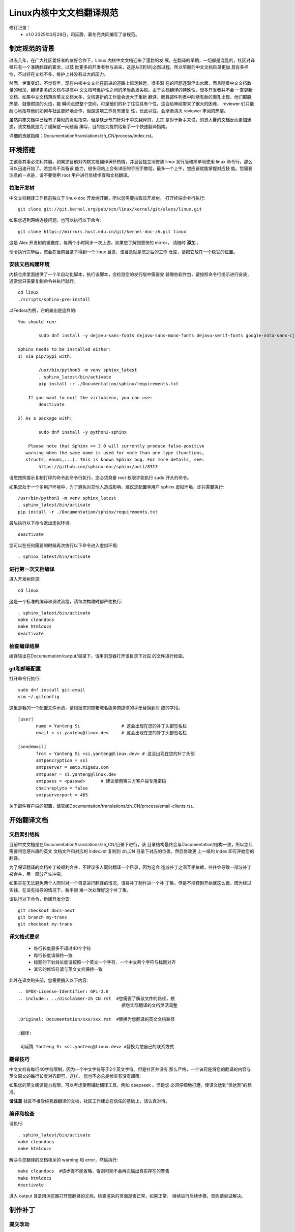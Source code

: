 .. SPDX-License-Identifier: GPL-2.0

=========================
Linux内核中文文档翻译规范
=========================

修订记录：
 - v1.0 2025年3月28日，司延腾、慕冬亮共同编写了该规范。

制定规范的背景
==============

过去几年，在广大社区爱好者的友好合作下，Linux 内核中文文档迎来了蓬勃的发
展。在翻译的早期，一切都是混乱的，社区对译稿只有一个准确翻译的要求，以鼓
励更多的开发者参与进来，这是从0到1的必然过程，所以早期的中文文档目录更加
具有多样性，不过好在文档不多，维护上并没有过大的压力。

然而，世事变幻，不觉有年，现在内核中文文档在前进的道路上越走越远，很多潜
在的问题逐渐浮出水面，而且随着中文文档数量的增加，翻译更多的文档与提高中
文文档可维护性之间的矛盾愈发尖锐。由于文档翻译的特殊性，很多开发者并不会
一直更新文档，如果中文文档落后英文文档太多，文档更新的工作量会远大于重新
翻译。而且邮件列表中陆续有新的面孔出现，他们那股热情，就像燃烧的火焰，能
瞬间点燃整个空间，可是他们的补丁往往具有个性，这会给审阅带来了很大的困难，
reviewer 们只能耐心地指导他们如何与社区更好地合作，但是这项工作具有重复
性，长此以往，会渐渐浇灭 reviewer 审阅的热情。

虽然内核文档中已经有了类似的贡献指南，但是缺乏专门针对于中文翻译的，尤其
是对于新手来说，浏览大量的文档反而更加迷惑，该文档就是为了缓解这一问题而
编写，目的是为提供给新手一个快速翻译指南。

详细的贡献指南：Documentation/translations/zh_CN/process/index.rst。

环境搭建
========

工欲善其事必先利其器，如果您目前对内核文档翻译满怀热情，并且会独立地安装
linux 发行版和简单地使用 linux 命令行，那么可以迅速开始了。若您尚不具备该
能力，很多网站上会有详细的手把手教程，最多一个上午，您应该就能掌握对应技
能。您需要注意的一点是，请不要使用 root 用户进行后续步骤和文档翻译。

拉取开发树
----------

中文文档翻译工作目前独立于 linux-doc 开发树开展，所以您需要拉取该开发树，
打开终端命令行执行::

	git clone git://git.kernel.org/pub/scm/linux/kernel/git/alexs/linux.git

如果您遇到网络连接问题，也可以执行以下命令::

	git clone https://mirrors.hust.edu.cn/git/kernel-doc-zh.git linux

这是 Alex 开发树的镜像库，每两个小时同步一次上游。如果您了解到更快的 mirror，
请随时 **添加** 。

命令执行完毕后，您会在当前目录下得到一个 linux 目录，该目录就是您之后的工作
仓库，请把它放在一个稳妥的位置。

安装文档构建环境
----------------

内核仓库里面提供了一个半自动化脚本，执行该脚本，会检测您的发行版中需要安
装哪些软件包，请按照命令行提示进行安装，通常您只需要复制命令并执行就行。
::

	cd linux
	./scripts/sphinx-pre-install

以Fedora为例，它的输出是这样的::

	You should run:

		sudo dnf install -y dejavu-sans-fonts dejavu-sans-mono-fonts dejavu-serif-fonts google-noto-sans-cjk-fonts graphviz-gd latexmk librsvg2-tools texlive-anyfontsize texlive-capt-of texlive-collection-fontsrecommended texlive-ctex texlive-eqparbox texlive-fncychap texlive-framed texlive-luatex85 texlive-multirow texlive-needspace texlive-tabulary texlive-threeparttable texlive-upquote texlive-wrapfig texlive-xecjk

	Sphinx needs to be installed either:
	1) via pip/pypi with:

		/usr/bin/python3 -m venv sphinx_latest
		. sphinx_latest/bin/activate
		pip install -r ./Documentation/sphinx/requirements.txt

	    If you want to exit the virtualenv, you can use:
		deactivate

	2) As a package with:

		sudo dnf install -y python3-sphinx

	    Please note that Sphinx >= 3.0 will currently produce false-positive
	   warning when the same name is used for more than one type (functions,
	   structs, enums,...). This is known Sphinx bug. For more details, see:
		https://github.com/sphinx-doc/sphinx/pull/8313

请您按照提示复制打印的命令到命令行执行，您必须具备 root 权限才能执行 sudo
开头的命令。

如果您处于一个多用户环境中，为了避免对其他人造成影响，建议您配置单用户
sphinx 虚拟环境，即只需要执行::

	/usr/bin/python3 -m venv sphinx_latest
	. sphinx_latest/bin/activate
	pip install -r ./Documentation/sphinx/requirements.txt

最后执行以下命令退出虚拟环境::

	deactivate

您可以在任何需要的时候再次执行以下命令进入虚拟环境::

	. sphinx_latest/bin/activate

进行第一次文档编译
------------------

进入开发树目录::

	cd linux

这是一个标准的编译和调试流程，请每次构建时都严格执行::

	. sphinx_latest/bin/activate
	make cleandocs
	make htmldocs
	deactivate

检查编译结果
------------

编译输出在Documentation/output/目录下，请用浏览器打开该目录下对应
的文件进行检查。

git和邮箱配置
-------------

打开命令行执行::

	sudo dnf install git-email
	vim ~/.gitconfig

这里是我的一个配置文件示范，请根据您的邮箱域名服务商提供的手册替换到对
应的字段。
::

	[user]
	       name = Yanteng Si		# 这会出现在您的补丁头部签名栏
	       email = si.yanteng@linux.dev	# 这会出现在您的补丁头部签名栏

	[sendemail]
	       from = Yanteng Si <si.yanteng@linux.dev>	# 这会出现在您的补丁头部
	       smtpencryption = ssl
	       smtpserver = smtp.migadu.com
	       smtpuser = si.yanteng@linux.dev
	       smtppass = <passwd>      # 建议使用第三方客户端专用密码
	       chainreplyto = false
	       smtpserverport = 465

关于邮件客户端的配置，请查阅Documentation/translations/zh_CN/process/email-clients.rst。

开始翻译文档
============

文档索引结构
------------

目前中文文档是在Documentation/translations/zh_CN/目录下进行，该
目录结构最终会与Documentation/结构一致，所以您只需要将您感兴趣的英文
文档文件和对应的 index.rst 复制到 zh_CN 目录下对应的位置，然后修改更
上一级的 index 即可开始您的翻译。

为了保证翻译的文档补丁被顺利合并，不建议多人同时翻译一个目录，因为这会
造成补丁之间互相依赖，往往会导致一部分补丁被合并，另一部分产生冲突。

如果实在无法避免两个人同时对一个目录进行翻译的情况，请将补丁制作进一个补
丁集。但是不推荐刚开始就这么做，因为经过实践，在没有指导的情况下，新手很
难一次处理好这个补丁集。

请执行以下命令，新建开发分支::

	git checkout docs-next
	git branch my-trans
	git checkout my-trans

译文格式要求
------------

	- 每行长度最多不超过40个字符
	- 每行长度请保持一致
	- 标题的下划线长度请按照一个英文一个字符、一个中文两个字符与标题对齐
	- 其它的修饰符请与英文文档保持一致

此外在译文的头部，您需要插入以下内容::

	.. SPDX-License-Identifier: GPL-2.0
	.. include:: ../disclaimer-zh_CN.rst  #您需要了解该文件的路径，根
						据您实际翻译的文档灵活调整

	:Original: Documentation/xxx/xxx.rst  #替换为您翻译的英文文档路径

	:翻译:

	 司延腾 Yanteng Si <si.yanteng@linux.dev> #替换为您自己的联系方式

翻译技巧
--------

中文文档有每行40字符限制，因为一个中文字符等于2个英文字符。但是社区并没有
那么严格，一个诀窍是将您的翻译的内容与英文原文的每行长度对齐即可，这样，
您也不必总是检查有没有超限。

如果您的英文阅读能力有限，可以考虑使用辅助翻译工具，例如 deepseek 。但是您
必须仔细地打磨，使译文达到“信达雅”的标准。

**请注意** 社区不接受纯机器翻译的文档，社区工作建立在信任的基础上，请认真对待。

编译和检查
----------

请执行::

	. sphinx_latest/bin/activate
	make cleandocs
	make htmldocs

解决与您翻译的文档相关的 warning 和 error，然后执行::

	make cleandocs	#该步骤不能省略，否则可能不会再次输出真实存在的警告
	make htmldocs
	deactivate

进入 output 目录用浏览器打开您翻译的文档，检查渲染的页面是否正常，如果正常，
继续进行后续步骤，否则请尝试解决。

制作补丁
========

提交改动
--------

执行以下命令，在弹出的交互式页面中填写必要的信息。
::

	git add .
	git commit -s -v

请参考以下信息进行输入::

	docs/zh_CN: Add self-protection index Chinese translation

	Translate .../security/self-protection.rst into Chinese.

	Update the translation through commit b080e52110ea	#请执行git log <您翻译的英文文档路径> 复制最顶部第一个补丁的sha值的前12位，替换掉12位sha值。
	("docs: update self-protection __ro_after_init status")

	Signed-off-by: Yanteng Si <si.yanteng@linux.dev>	#如果您前面的步骤正确执行，该行会自动显示，否则请检查gitconfig文件。

保存并退出。

**请注意** 以上四行，缺少任何一行，您都将会在第一轮审阅后返工，如果您需要一个更加明确的示例，请对 zh_CN 目录执行 git log。

导出补丁和制作封面
------------------

这个时候，可以导出补丁，做发送邮件列表最后的准备了。命令行执行::

	git format-patch -N

然后命令行会输出类似下面的内容::

	0001-docs-zh_CN-add-xxxxxxxx.patch
	0002-docs-zh_CN-add-xxxxxxxx.patch
	……

测试补丁
--------

内核提供了一个补丁检测脚本，请执行::

	./scripts/checkpatch.pl *.patch

参考脚本输出，解决掉所有的 error 和 warning，通常情况下，只有下面这个
warning 不需要解决::

	WARNING: added, moved or deleted file(s), does MAINTAINERS need updating?

一个简单的解决方法是一次只检查一个补丁，然后打上该补丁，直接对译文进行修改，
然后执行以下命令为补丁追加更改::

	git checkout docs-next
	git branch test-trans
	git am 0001-xxxxx.patch
	./scripts/checkpatch.pl 0001-xxxxx.patch
	直接修改您的翻译
	git add .
	git am --amend
	保存退出
	git am 0002-xxxxx.patch
	……

重新导出再次检测，重复这个过程，直到处理完所有的补丁。

最后，如果检测时没有 warning 和 error 需要被处理或者您只有一个补丁，请跳
过下面这个步骤，否则请重新导出补丁制作封面::

	git format-patch -N --cover-letter --thread=shallow  #N为您的补丁数量,N一般要大于1。

然后命令行会输出类似下面的内容::

	0000-cover-letter.patch
	0001-docs-zh_CN-add-xxxxxxxx.patch
	0002-docs-zh_CN-add-xxxxxxxx.patch

您需要用编辑器打开0号补丁，修改两处内容::

	vim 0000-cover-letter.patch

	...
	Subject: [PATCH 0/1] *** SUBJECT HERE ***	#修改该字段，概括您的补丁集都做了哪些事情

	*** BLURB HERE ***				#修改该字段，详细描述您的补丁集做了哪些事情

	Yanteng Si (1):
	  docs/zh_CN: add xxxxx
	...

如果您只有一个补丁，则可以不制作封面，即0号补丁，只需要执行::

	git format-patch -1

把补丁提交到邮件列表
====================

恭喜您，您的文档翻译现在可以提交到邮件列表了。

获取维护者和审阅者邮箱以及邮件列表地址
--------------------------------------

内核提供了一个自动化脚本工具，请执行::

	./scripts/get_maintainer.pl *.patch

将输出的邮箱地址保存下来。

将补丁提交到邮件列表
--------------------

打开上面您保存的邮件地址，执行::

	git send-email *.patch --to <maintainer email addr> --cc <others addr>	#一个to对应一个地址，一个cc对应一个地址，有几个就写几个。

执行该命令时，请确保网络通常，邮件发送成功一般会返回250。

您可以先发送给自己，尝试发出的 patch 是否可以用 'git am' 工具正常打上。
如果检查正常， 您就可以放心的发送到社区评审了。

如果该步骤被中断，您可以检查一下，继续用上条命令发送失败的补丁，一定不要再
次发送已经发送成功的补丁。

积极参与审阅过程并迭代补丁
==========================

补丁提交到邮件列表并不代表万事大吉，您还需要积极回复 maintainer 和
reviewer 的评论，做到每条都有回复，每个回复都落实到位。

如何回复评论
------------

 - 请先将您的邮箱客户端信件回复修改为 **纯文本** 格式，并去除所有签名，尤其是
   企业邮箱。
 - 然后点击回复按钮，并将要回复的邮件带入，
 - 在第一条评论行尾换行，输入您的回复
 - 在第二条评论行尾换行，输入您的回复
 - 直到处理完最后一条评论，换行空两行输入问候语和署名

注意，信件回复请尽量使用英文。

迭代补丁
--------

建议您每回复一条评论，就修改一处翻译。然后重新生成补丁，相信您现在已经具
备了灵活使用 git am --amend 的能力。

每次迭代一个补丁，不要一次多个::

	git am <您要修改的补丁>
	直接对文件进行您的修改
	git add .
	git commit --amend

当您将所有的评论落实到位后，导出第二版补丁，并修改封面::

	git format-patch -N  -v 2 --cover-letter --thread=shallow

打开0号补丁，在 BLURB HERE 处编写相较于上个版本，您做了哪些改动。

然后执行::

	git send-email v2* --to <maintainer email addr> --cc <others addr>

这样，新的一版补丁就又发送到邮件列表等待审阅，之后就是重复这个过程。

审阅周期
--------

因为有时邮件列表比较繁忙，您的邮件可能会被淹没，如果超过两周没有得到任何
回复，请自己回复自己，回复的内容为 Ping.

最终，如果您落实好了所有的评论，并且一段时间后没有最新的评论，您的补丁将
会先进入 Alex 的开发树，然后进入 linux-doc 开发树，最终在下个窗口打开
时合并进 mainline 仓库。

紧急处理
--------

如果您发送到邮件列表之后。发现发错了补丁集，尤其是在多个版本迭代的过程中；
自己发现了一些不妥的翻译；发送错了邮件列表……

git email默认会抄送给您一份，所以您可以切换为审阅者的角色审查自己的补丁，
并留下评论，描述有何不妥，将在下个版本怎么改，并付诸行动，重新提交，但是
注意频率，每天提交的次数不要超过两次。

新手任务
--------
对于首次参与 Linux 内核中文文档翻译的新手，建议您在 linux 目录中运行以下命令：
::

	./script/checktransupdate.py -l zh_CN``

该命令会列出需要翻译或更新的英文文档。

关于详细操作说明，请参考： Documentation/translations/zh_CN/doc-guide/checktransupdate.rst\

进阶
----

希望您不只是单纯的翻译内核文档，在熟悉了一起与社区工作之后，您可以审阅其他
开发者的翻译，或者提出具有建设性的主张。与此同时，与文档对应的代码更加有趣，
而且需要完善的地方还有很多，勇敢地去探索，然后提交你的想法吧。

常见的问题
==========

Maintainer回复补丁不能正常apply
-------------------------------

这通常是因为您的补丁与邮件列表其他人的补丁产生了冲突，别人的补丁先被 apply 了，
您的补丁集就无法成功 apply 了，这需要您更新本地分支，在本地解决完冲突后再次提交。

请尽量避免冲突，不要多个人同时翻译一个目录。翻译之前可以通过 git log 查看您感
兴趣的目录近期有没有其他人翻译，如果有，请提前私信联系对方，请求其代为发送您
的补丁。如果对方未来一个月内没有提交新补丁的打算，您可以独自发送。

回信被邮件列表拒收
------------------

大部分情况下，是由于您发送了非纯文本格式的信件，请尽量避免使用 webmail，推荐
使用邮件客户端，比如 thunderbird，记得在设置中的回信配置那改为纯文本发送。

如果超过了24小时，您依旧没有在<https://lore.kernel.org/linux-doc/>发现您的邮
件，请联系您的网络管理员帮忙解决。
